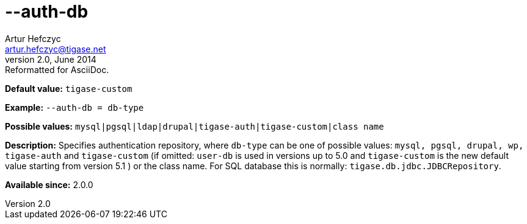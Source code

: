 [[authDb]]
--auth-db
=========
Artur Hefczyc <artur.hefczyc@tigase.net>
v2.0, June 2014: Reformatted for AsciiDoc.
:toc:
:numbered:
:website: http://tigase.net/
:Date: 2013-02-09 07:50

*Default value:* +tigase-custom+

*Example:* +--auth-db = db-type+

*Possible values:* +mysql|pgsql|ldap|drupal|tigase-auth|tigase-custom|class name+

*Description:* Specifies authentication repository, where +db-type+ can be one of possible values: +mysql, pgsql, drupal, wp, tigase-auth+ and +tigase-custom+ (if omitted: +user-db+ is used in versions up to 5.0 and +tigase-custom+ is the new default value starting from version 5.1 ) or the class name. For SQL database this is normally: +tigase.db.jdbc.JDBCRepository+.

*Available since:* 2.0.0

